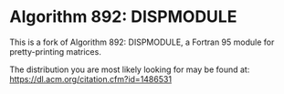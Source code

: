 * Algorithm 892: DISPMODULE

This is a fork of Algorithm 892: DISPMODULE, a Fortran 95 module for
pretty-printing matrices.

The distribution you are most likely looking for may be found at:
[[https://dl.acm.org/citation.cfm?id=1486531]]
